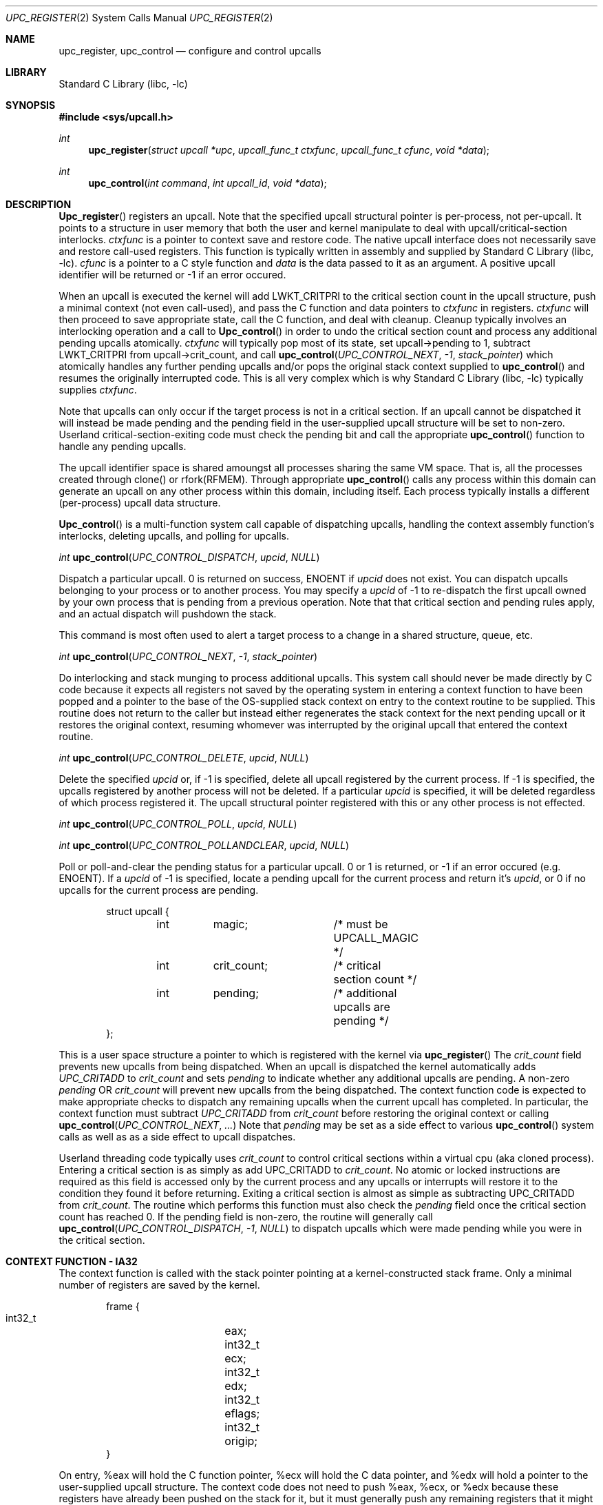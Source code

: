 .\" Copyright (c) 2003 Matthew Dillon <dillon@backplane.com>
.\" All rights reserved.
.\"
.\" Redistribution and use in source and binary forms, with or without
.\" modification, are permitted provided that the following conditions
.\" are met:
.\" 1. Redistributions of source code must retain the above copyright
.\"    notice, this list of conditions and the following disclaimer.
.\" 2. Redistributions in binary form must reproduce the above copyright
.\"    notice, this list of conditions and the following disclaimer in the
.\"    documentation and/or other materials provided with the distribution.
.\"
.\" THIS SOFTWARE IS PROVIDED BY THE AUTHOR AND CONTRIBUTORS ``AS IS'' AND
.\" ANY EXPRESS OR IMPLIED WARRANTIES, INCLUDING, BUT NOT LIMITED TO, THE
.\" IMPLIED WARRANTIES OF MERCHANTABILITY AND FITNESS FOR A PARTICULAR PURPOSE
.\" ARE DISCLAIMED.  IN NO EVENT SHALL THE AUTHOR OR CONTRIBUTORS BE LIABLE
.\" FOR ANY DIRECT, INDIRECT, INCIDENTAL, SPECIAL, EXEMPLARY, OR CONSEQUENTIAL
.\" DAMAGES (INCLUDING, BUT NOT LIMITED TO, PROCUREMENT OF SUBSTITUTE GOODS
.\" OR SERVICES; LOSS OF USE, DATA, OR PROFITS; OR BUSINESS INTERRUPTION)
.\" HOWEVER CAUSED AND ON ANY THEORY OF LIABILITY, WHETHER IN CONTRACT, STRICT
.\" LIABILITY, OR TORT (INCLUDING NEGLIGENCE OR OTHERWISE) ARISING IN ANY WAY
.\" OUT OF THE USE OF THIS SOFTWARE, EVEN IF ADVISED OF THE POSSIBILITY OF
.\" SUCH DAMAGE.
.\"
.\" $DragonFly: src/lib/libc/sys/upc_register.2,v 1.2 2003/11/21 08:32:49 dillon Exp $
.\"
.Dd November 20, 2003
.Dt UPC_REGISTER 2
.Os
.Sh NAME
.Nm upc_register ,
.Nm upc_control
.Nd configure and control upcalls
.Sh LIBRARY
.Lb libc
.Sh SYNOPSIS
.In sys/upcall.h
.Ft int
.Fn upc_register "struct upcall *upc" "upcall_func_t ctxfunc" "upcall_func_t cfunc" "void *data"
.Ft int
.Fn upc_control "int command" "int upcall_id" "void *data"
.Sh DESCRIPTION
.Fn Upc_register
registers an upcall.  Note that the specified upcall structural pointer
is per-process, not per-upcall.  It points to a structure in user memory
that both the user and kernel manipulate to deal with upcall/critical-section
interlocks.
.Fa ctxfunc
is a pointer to context save and restore code.  The native upcall interface
does not necessarily save and restore call-used registers.  This function
is typically written in assembly and supplied by
.Lb libc .
.Fa cfunc
is a pointer to a C style function and
.Fa data
is the data passed to it as an argument.  A positive upcall identifier
will be returned or -1 if an error occured.
.Pp
When an upcall is executed the
kernel will add LWKT_CRITPRI to the critical section count in the upcall
structure, push a minimal context (not even call-used), and pass the C
function and data pointers to
.Fa ctxfunc
in registers.
.Fa ctxfunc 
will then proceed to save appropriate state, call the C function, and 
deal with cleanup.  Cleanup typically involves an interlocking operation
and a call to
.Fn Upc_control
in order to undo the critical section count and process any additional
pending upcalls atomically.
.Fa ctxfunc
will typically pop most of its state, set upcall->pending to 1,
subtract LWKT_CRITPRI from upcall->crit_count, and call  
.Fn upc_control "UPC_CONTROL_NEXT" "-1" "stack_pointer"
which atomically handles any further pending upcalls and/or pops the
original stack context supplied to
.Fn upc_control
and resumes the originally interrupted code.  This is all very complex
which is why
.Lb libc
typically supplies
.Fa ctxfunc .
.Pp
Note that upcalls can only occur if the target process is not in a critical
section.  If an upcall cannot be dispatched it will instead be made pending
and the pending field in the user-supplied upcall structure will be set to
non-zero.  Userland critical-section-exiting code must check the pending
bit and call the appropriate
.Fn upc_control
function to handle any pending upcalls.
.Pp
The upcall identifier space is shared amoungst all processes sharing the
same VM space.  That is, all the processes created through clone() or
rfork(RFMEM).  Through appropriate
.Fn upc_control
calls any process within this domain can generate an upcall on any other
process within this domain, including itself.  Each process typically 
installs a different (per-process) upcall data structure.
.Pp
.Fn Upc_control
is a multi-function system call capable of dispatching upcalls, handling
the context assembly function's interlocks, deleting upcalls, and polling
for upcalls.
.Pp
.Ft int
.Fn upc_control "UPC_CONTROL_DISPATCH" "upcid" "NULL"
.Pp
.Bd -offset indent
Dispatch a particular upcall.  0 is returned on success, ENOENT if
.Fa upcid
does not exist.  You can dispatch upcalls belonging to your process or
to another process.  You may specify a
.Fa upcid
of -1 to re-dispatch the first upcall owned by your own process that is
pending from a previous operation.  Note that that critical section and
pending rules apply, and an actual dispatch will pushdown the stack.
.Pp
This command is most often used to alert a target process to a change in
a shared structure, queue, etc.
.Ed
.Pp
.Ft int
.Fn upc_control "UPC_CONTROL_NEXT" "-1" "stack_pointer"
.Pp
.Bd -offset indent
Do interlocking and stack munging to process additional upcalls.  This
system call should never be made directly by C code because it expects
all registers not saved by the operating system in entering a context
function to have been popped and a pointer to the base of the OS-supplied
stack context on entry to the context routine to be supplied.  This routine
does not return to the caller but instead either regenerates the stack
context for the next pending upcall or it restores the original context,
resuming whomever was interrupted by the original upcall that entered the
context routine.
.Ed
.Pp
.Ft int
.Fn upc_control "UPC_CONTROL_DELETE" "upcid" "NULL"
.Pp
.Bd -offset indent
Delete the specified
.Fa upcid
or, if -1 is specified, delete all upcall registered by the current process.
If -1 is specified, the upcalls registered by another process will not be
deleted.  If a particular
.Fa upcid
is specified, it will be deleted regardless of which process registered it.
The upcall structural pointer registered with this or any other process is 
not effected.
.Ed
.Pp
.Ft int
.Fn upc_control "UPC_CONTROL_POLL" "upcid" "NULL"
.Pp
.Ft int
.Fn upc_control "UPC_CONTROL_POLLANDCLEAR" "upcid" "NULL"
.Pp
.Bd -offset indent
Poll or poll-and-clear the pending status for a particular upcall.  0 or 1
is returned, or -1 if an error occured (e.g. ENOENT).  
If a
.Fa upcid
of -1 is specified, locate a pending upcall for the current process and return
it's
.Fa upcid ,
or 0 if no upcalls for the current process are pending.
.Ed
.Pp
.Bd -literal -offset indent -compact
struct upcall {
	int	magic;		/* must be UPCALL_MAGIC */
	int	crit_count;	/* critical section count */
	int	pending;	/* additional upcalls are pending */
};
.Ed
.Pp
This is a user space structure a pointer to which is registered with the 
kernel via
.Fn upc_register
\.
The
.Fa crit_count
field prevents new upcalls from being dispatched.  When an upcall is 
dispatched the kernel automatically adds
.Va UPC_CRITADD
to 
.Fa crit_count
and sets
.Fa pending
to indicate whether any additional upcalls are pending.  A non-zero
.Fa pending
OR
.Fa crit_count
will prevent new upcalls from the being dispatched.  The context function
code is expected to make appropriate checks to dispatch any remaining upcalls
when the current upcall has completed.  In particular, the context function
must subtract
.Va UPC_CRITADD
from 
.Fa crit_count
before restoring the original context or calling
.Fn upc_control "UPC_CONTROL_NEXT" "..."
\.
Note that
.Fa pending
may be set as a side effect to various
.Fn upc_control
system calls as well as as a side effect to upcall dispatches.
.Pp
Userland threading code typically uses
.Fa crit_count
to control critical sections within a virtual cpu (aka cloned process).
Entering a critical section is as simply as add UPC_CRITADD to
.Fa crit_count .
No atomic or locked instructions are required as this field is accessed
only by the current process and any upcalls or interrupts will restore it
to the condition they found it before returning.  Exiting a critical section
is almost as simple as subtracting UPC_CRITADD from
.Fa crit_count .
The routine which performs this function must also check the
.Fa pending
field once the critical section count has reached 0.  If the pending field
is non-zero, the routine will generally call
.Fn upc_control "UPC_CONTROL_DISPATCH" "-1" "NULL"
to dispatch upcalls which were made pending while you were in the critical
section.
.Sh CONTEXT FUNCTION - IA32
The context function is called with the stack pointer pointing at a 
kernel-constructed stack frame.  Only a minimal number of registers are
saved by the kernel. 
.Pp
.Bd -literal -offset indent -compact
frame {
    int32_t	eax;
    int32_t	ecx;
    int32_t	edx;
    int32_t	eflags;
    int32_t	origip;
}
.Ed
.Pp
On entry,  %eax will hold the C function pointer, %ecx will hold the
C data pointer, and %edx will hold a pointer to the user-supplied upcall
structure.  The context code does not need to push %eax, %ecx, or %edx
because these registers have already been pushed on the stack for it, but
it must generally push any remaining registers that it might use and be
careful in regards to others, such as floating point registers, which
the OS has not saved.  The operating system has already adjusted the
.Fa crit_count
and
.Fa pending
fields in the user-supplied
.Fa upcall
structure, so the context code will generally next push the data pointer
(%ecx) and call the C function through %eax.  Upon return the context code
is responsible for interlocking the upcall return which it does by first
setting
.Fa pending
to 1, then subtracting
.Va UPC_CRITADD
from
.Fa crit_count ,
then restoring its part of the context but leaving the OS context intact,
then calling
.Fn upc_control "UPC_CONTROL_NEXT" "-1" "stack_pointer_to_OS_context"
\.
The control function will not return.  It will either restart the context
at the next upcall, if more are pending, or it will restore the original
context.
.Pp
The context code does not have to follow this regimn.  There is nothing
preventing the context code from restoring the original frame itself and
returning directly to the originally interrupted user code without having
to make another kernel transition.  It is possible to optimize this by
having the context code subtract down
.Va UPC_CRITADD
as per normal but not pre-set the
.Fa pending
field.  If it does this and
.Fa pending 
is 0, it is possible for the kernel to initiate another upcall before
the context code has had a chance to pop its stack and restore the original
user context.  This is ok under controlled circumstances.  On the otherhand,
if
.Fa pending 
is 1
the context code knows there is another upcall pending and can call
.Fn upc_control
as appropriate.
.Pp
.Bd -literal -offset indent -compact
	/*
	 * upc is a global pointing to this process's upcall structure
	 * (just as an example).  The Os-supplied stack frame is:
	 *
	 *	[%eax %ecx %edx,%eflags %original_ip]
	 */
callused_wrapper:
	pushl   %edx            /* save %edx (upcall pointer) */
	pushl   %ecx            /* func=%eax(data=%ecx) */
	call    *%eax		/* call the C function */
	addl    $4,%esp
	popl    %edx		/* restore the upcall pointer */
	incl    PENDING(%edx)	/* setting pending stops upcalls */
	subl    $32,CRIT_COUNT(%edx) /* cleanup crit section count */
	pushl   %esp            /* sp pointing to os user frame */
	pushl   $-1             /* upcid */
	pushl   $2              /* FETCH next */
	call    upc_control
	/* not reached */
	/* just for show, restore Os supplied user context */
	popl    %eax		/* code just for show */
	popl    %ecx		/* code just for show */
	popl    %edx		/* code just for show */
	popfl			/* code just for show */
	ret			/* code just for show */
.Ed

.Sh ERRORS
.Fn Upc_register
returns
.It Bq Er EFBIG
if the kernel has reached its upcall registration limit.  The limit is on a
per-shared-vmspace basis and is no less then 32.  Otherwise this function
returns a non-zero, positive number indicating the upcall identifier that
was registered.
.Pp
.Fh Upc_control
returns
.It Bq Er ENOENT
if a particular requested
.Fa upcid
cannot be found.
.Sh SEE ALSO
.Xr clone 3
.Sh HISTORY
The
.Fn upc_register
and 
.Fn upc_control
function calls
appeared in
DragonFly 1.0 .
